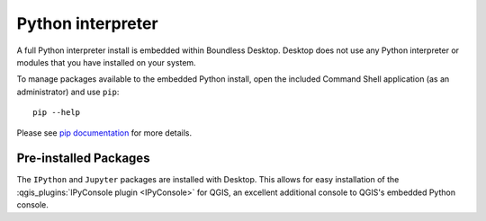 Python interpreter
==================

A full Python interpreter install is embedded within Boundless Desktop. Desktop
does not use any Python interpreter or modules that you have installed on your
system.

To manage packages available to the embedded Python install, open the included
Command Shell application (as an administrator) and use ``pip``:

::

        pip --help

Please see `pip documentation <https://pip.pypa.io/en/stable/>`_ for more
details.

Pre-installed Packages
----------------------

The ``IPython`` and ``Jupyter`` packages are installed with Desktop. This allows
for easy installation of the 
:qgis_plugins:`IPyConsole plugin <IPyConsole>` for QGIS, an excellent
additional console to QGIS's embedded Python console.
